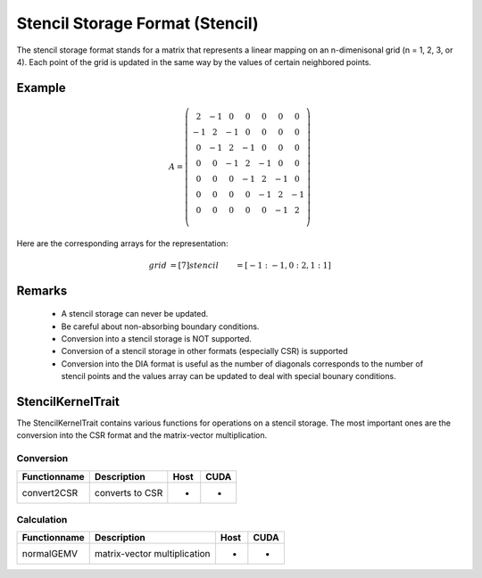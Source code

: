 .. _sparsekernel_Stencil:

Stencil Storage Format (Stencil)
================================

The stencil storage format stands for a matrix that represents a linear mapping on
an n-dimenisonal grid (n = 1, 2, 3, or 4).
Each point of the grid is updated in the same way by the values of certain neighbored points.

Example
-------

.. math::

  A = \left(\begin{matrix} 
    2  & -1 &  0 &  0 &  0 &  0 &  0 \\
   -1  &  2 & -1 &  0 &  0 &  0 &  0 \\
    0  & -1 &  2 & -1 &  0 &  0 &  0 \\
    0  &  0 & -1 &  2 & -1 &  0 &  0 \\
    0  &  0 &  0 & -1 &  2 & -1 &  0 \\
    0  &  0 &  0 &  0 & -1 &  2 & -1 \\
    0  &  0 &  0 &  0 &  0 & -1 &  2 \\
    \end{matrix}\right) 

Here are the corresponding arrays for the representation:

.. math::
    
    \begin{align}
    grid &= [ 7 ]
    stencil &= [ -1:-1, 0:2, 1:1 ]
    \end{align}

Remarks
-------

 * A stencil storage can never be updated. 
 * Be careful about non-absorbing boundary conditions.
 * Conversion into a stencil storage is NOT supported.
 * Conversion of a stencil storage in other formats (especially CSR) is supported
 * Conversion into the DIA format is useful as the number of diagonals corresponds to the number
   of stencil points and the values array can be updated to deal with special bounary conditions.

StencilKernelTrait
--------------

The StencilKernelTrait contains various functions for operations on a stencil storage.
The most important ones are the conversion into the CSR format and the matrix-vector 
multiplication.

Conversion
^^^^^^^^^^

====================== ============================================================= ==== ====
**Functionname**       **Description**                                               Host CUDA
====================== ============================================================= ==== ====
convert2CSR            converts to CSR                                               *    *
====================== ============================================================= ==== ====

Calculation
^^^^^^^^^^^

====================== ============================================================= ==== ====
**Functionname**       **Description**                                               Host CUDA
====================== ============================================================= ==== ====
normalGEMV             matrix-vector multiplication                                  *    *
====================== ============================================================= ==== ====

